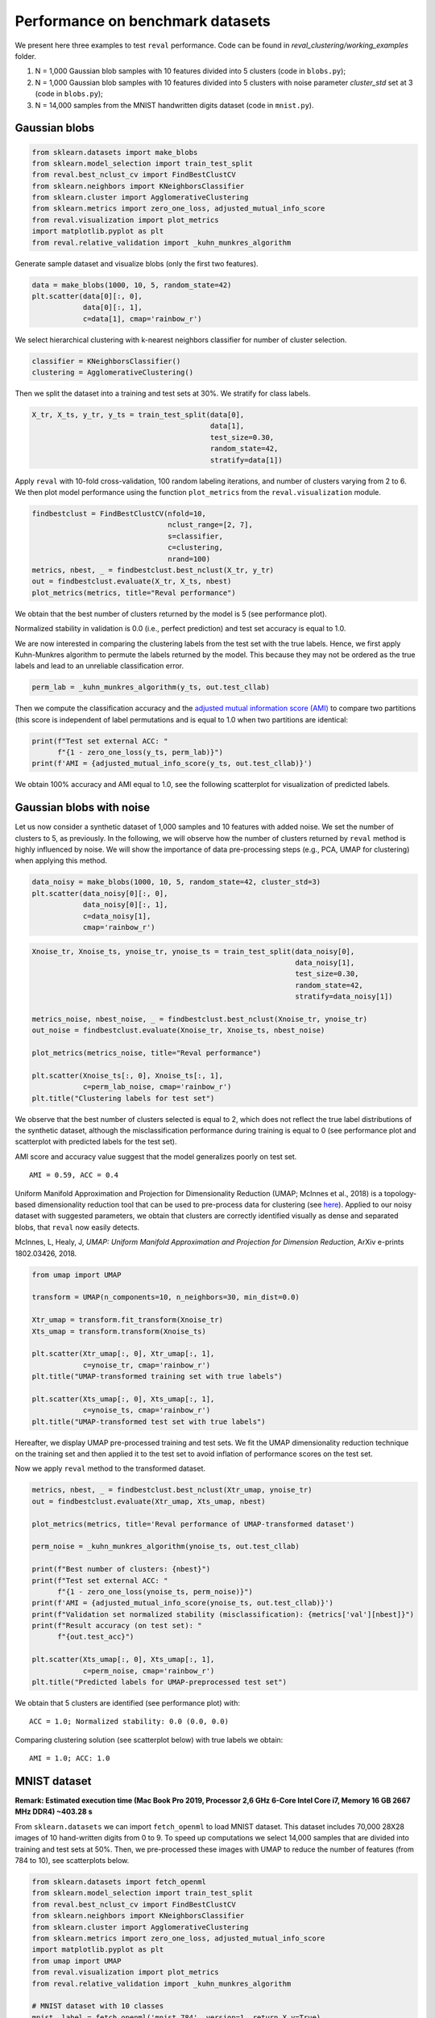 Performance on benchmark datasets
=================================

We present here three examples to test ``reval`` performance. Code can be found in
*reval_clustering/working_examples* folder.

1. N = 1,000 Gaussian blob samples with 10 features divided into 5 clusters (code in ``blobs.py``);

2. N = 1,000 Gaussian blob samples with 10 features divided into 5 clusters with noise parameter *cluster_std*
   set at 3 (code in ``blobs.py``);

3. N = 14,000 samples from the MNIST handwritten digits dataset (code in ``mnist.py``).

Gaussian blobs
--------------

.. code:: python3

    from sklearn.datasets import make_blobs
    from sklearn.model_selection import train_test_split
    from reval.best_nclust_cv import FindBestClustCV
    from sklearn.neighbors import KNeighborsClassifier
    from sklearn.cluster import AgglomerativeClustering
    from sklearn.metrics import zero_one_loss, adjusted_mutual_info_score
    from reval.visualization import plot_metrics
    import matplotlib.pyplot as plt
    from reval.relative_validation import _kuhn_munkres_algorithm

Generate sample dataset and visualize blobs (only the first two features).

.. code:: python3

    data = make_blobs(1000, 10, 5, random_state=42)
    plt.scatter(data[0][:, 0],
                data[0][:, 1],
                c=data[1], cmap='rainbow_r')

.. image:: images/blobs1.png
    :align: center

We select hierarchical clustering with k-nearest neighbors classifier for number of cluster selection.

.. code:: python3

    classifier = KNeighborsClassifier()
    clustering = AgglomerativeClustering()

Then we split the dataset into a training and test sets at 30%. We stratify for class labels.

.. code:: python3

    X_tr, X_ts, y_tr, y_ts = train_test_split(data[0],
                                              data[1],
                                              test_size=0.30,
                                              random_state=42,
                                              stratify=data[1])

Apply ``reval`` with 10-fold cross-validation,
100 random labeling iterations, and number of clusters varying from 2 to 6. We then plot model performance
using the function ``plot_metrics`` from the ``reval.visualization`` module.

.. code:: python3

    findbestclust = FindBestClustCV(nfold=10,
                                    nclust_range=[2, 7],
                                    s=classifier,
                                    c=clustering,
                                    nrand=100)
    metrics, nbest, _ = findbestclust.best_nclust(X_tr, y_tr)
    out = findbestclust.evaluate(X_tr, X_ts, nbest)
    plot_metrics(metrics, title="Reval performance")

We obtain that the best number of clusters returned by the model is 5 (see performance plot).

.. image:: images/performanceblobs1.png
    :align: center

Normalized stability in validation is 0.0 (i.e., perfect prediction) and test set accuracy is equal to 1.0.

We are now interested in comparing the clustering labels from the test set with the true labels.
Hence, we first apply Kuhn-Munkres algorithm to permute the labels returned by the model. This
because they may not be ordered as the true labels and lead to an unreliable classification error.

.. code:: python3

    perm_lab = _kuhn_munkres_algorithm(y_ts, out.test_cllab)

Then we compute the classification accuracy and the
`adjusted mutual information score (AMI) <https://scikit-learn.org/stable/modules/generated/sklearn.metrics.adjusted_mutual_info_score.html#sklearn.metrics.adjusted_mutual_info_score>`__
to compare two partitions (this score is independent of label permutations and is equal to 1.0 when two partitions
are identical:

.. code:: python3

    print(f"Test set external ACC: "
          f"{1 - zero_one_loss(y_ts, perm_lab)}")
    print(f'AMI = {adjusted_mutual_info_score(y_ts, out.test_cllab)}')

We obtain 100% accuracy and AMI equal to 1.0, see the following scatterplot for visualization of predicted labels.

.. image:: images/predlabblobs1.png
    :align: center

Gaussian blobs with noise
-------------------------

Let us now consider a synthetic dataset of 1,000 samples and 10 features with added noise. We set the number of
clusters to 5, as previously. In the following, we will observe how the number of clusters returned by ``reval``
method is highly influenced by noise. We will show the importance of data pre-processing steps
(e.g., PCA, UMAP for clustering) when applying this method.

.. code:: python3

    data_noisy = make_blobs(1000, 10, 5, random_state=42, cluster_std=3)
    plt.scatter(data_noisy[0][:, 0],
                data_noisy[0][:, 1],
                c=data_noisy[1],
                cmap='rainbow_r')

.. image:: images/blobsnoisy.png
    :align: center

.. code:: python3

    Xnoise_tr, Xnoise_ts, ynoise_tr, ynoise_ts = train_test_split(data_noisy[0],
                                                                  data_noisy[1],
                                                                  test_size=0.30,
                                                                  random_state=42,
                                                                  stratify=data_noisy[1])

    metrics_noise, nbest_noise, _ = findbestclust.best_nclust(Xnoise_tr, ynoise_tr)
    out_noise = findbestclust.evaluate(Xnoise_tr, Xnoise_ts, nbest_noise)

    plot_metrics(metrics_noise, title="Reval performance")

    plt.scatter(Xnoise_ts[:, 0], Xnoise_ts[:, 1],
                c=perm_lab_noise, cmap='rainbow_r')
    plt.title("Clustering labels for test set")


We observe that the best number of clusters selected is equal to 2, which does not reflect the true label
distributions of the synthetic dataset, although the misclassification performance during training is equal to 0
(see performance plot and scatterplot with predicted labels for the test set).

.. image:: images/performancenoisy.png
    :align: center

.. image:: images/predlabnoisy.png
    :align: center

AMI score and accuracy value suggest that the model generalizes poorly on test set.

.. parsed-literal::

    AMI = 0.59, ACC = 0.4

Uniform Manifold Approximation and Projection for Dimensionality Reduction (UMAP; McInnes et al., 2018) is a
topology-based dimensionality reduction tool that can be used to pre-process data for clustering
(see `here <https://umap-learn.readthedocs.io/en/latest/clustering.html>`__). Applied to our noisy dataset with
suggested parameters, we obtain that clusters are correctly identified visually as dense and separated blobs,
that ``reval`` now easily detects.

McInnes, L, Healy, J, *UMAP: Uniform Manifold Approximation and Projection for Dimension Reduction*,
ArXiv e-prints 1802.03426, 2018.

.. code:: python3

    from umap import UMAP

    transform = UMAP(n_components=10, n_neighbors=30, min_dist=0.0)

    Xtr_umap = transform.fit_transform(Xnoise_tr)
    Xts_umap = transform.transform(Xnoise_ts)

    plt.scatter(Xtr_umap[:, 0], Xtr_umap[:, 1],
                c=ynoise_tr, cmap='rainbow_r')
    plt.title("UMAP-transformed training set with true labels")

    plt.scatter(Xts_umap[:, 0], Xts_umap[:, 1],
                c=ynoise_ts, cmap='rainbow_r')
    plt.title("UMAP-transformed test set with true labels")

Hereafter, we display UMAP pre-processed training and test sets. We fit the UMAP dimensionality reduction technique on
the training set and then applied it to the test set to avoid inflation of performance scores on the test set.

.. image:: images/trainumap.png

.. image:: images/testumap.png

Now we apply ``reval`` method to the transformed dataset.

.. code:: python3

    metrics, nbest, _ = findbestclust.best_nclust(Xtr_umap, ynoise_tr)
    out = findbestclust.evaluate(Xtr_umap, Xts_umap, nbest)

    plot_metrics(metrics, title='Reval performance of UMAP-transformed dataset')

    perm_noise = _kuhn_munkres_algorithm(ynoise_ts, out.test_cllab)

    print(f"Best number of clusters: {nbest}")
    print(f"Test set external ACC: "
          f"{1 - zero_one_loss(ynoise_ts, perm_noise)}")
    print(f'AMI = {adjusted_mutual_info_score(ynoise_ts, out.test_cllab)}')
    print(f"Validation set normalized stability (misclassification): {metrics['val'][nbest]}")
    print(f"Result accuracy (on test set): "
          f"{out.test_acc}")

    plt.scatter(Xts_umap[:, 0], Xts_umap[:, 1],
                c=perm_noise, cmap='rainbow_r')
    plt.title("Predicted labels for UMAP-preprocessed test set")

We obtain that 5 clusters are identified (see performance plot) with:

.. parsed-literal::

    ACC = 1.0; Normalized stability: 0.0 (0.0, 0.0)

Comparing clustering solution (see scatterplot below) with true labels we obtain:

.. parsed-literal::

    AMI = 1.0; ACC: 1.0

.. image:: images/performanceumap.png
    :align: center

.. image:: images/predlabumap.png
    :align: center


MNIST dataset
-------------
**Remark: Estimated execution time
(Mac Book Pro 2019, Processor 2,6 GHz 6-Core Intel Core i7, Memory 16 GB 2667 MHz DDR4) ~403.28 s**

From ``sklearn.datasets`` we can import ``fetch_openml`` to load MNIST dataset. This dataset includes 70,000
28X28 images of 10 hand-written digits from 0 to 9. To speed up computations we select 14,000 samples that are
divided into training and test sets at 50%. Then, we pre-processed these images with UMAP to reduce the
number of features (from 784 to 10), see scatterplots below.

.. code:: python3

    from sklearn.datasets import fetch_openml
    from sklearn.model_selection import train_test_split
    from reval.best_nclust_cv import FindBestClustCV
    from sklearn.neighbors import KNeighborsClassifier
    from sklearn.cluster import AgglomerativeClustering
    from sklearn.metrics import zero_one_loss, adjusted_mutual_info_score
    import matplotlib.pyplot as plt
    from umap import UMAP
    from reval.visualization import plot_metrics
    from reval.relative_validation import _kuhn_munkres_algorithm

    # MNIST dataset with 10 classes
    mnist, label = fetch_openml('mnist_784', version=1, return_X_y=True)
    transform = UMAP(n_neighbors=30, min_dist=0.0, n_components=10, random_state=42)

    # Stratified subsets of 7000 elements for both training and test set
    mnist_tr, mnist_ts, label_tr, label_ts = train_test_split(mnist, label,
                                                              train_size=0.1,
                                                              test_size=0.1,
                                                              random_state=42,
                                                              stratify=label)

    # Dimensionality reduction with UMAP as pre-processing step
    mnist_tr = transform.fit_transform(mnist_tr)
    mnist_ts = transform.transform(mnist_ts)

    plt.scatter(mnist_tr[:, 0],
                mnist_tr[:, 1],
                c=label_tr.astype(int),
                s=0.1,
                cmap='rainbow_r')
    plt.title('UMAP-transformed training subsample of MNIST dataset (N=7,000)')

    plt.scatter(mnist_ts[:, 0], mnist_ts[:, 1],
                c=label_ts.astype(int), s=0.1, cmap='rainbow_r')
    plt.title('UMAP-transformed test subsample of MNIST dataset (N=7,000)')

.. image:: images/trainmnist.png
    :align: center

.. image:: images/testmnist.png
    :align: center

We now apply ``reval`` with 10-fold cross-validation, number of clusters ranging from 2 to 11 and random
labeling iterated 100 times. We again select hierarchical clustering with k-nearest neighbors classifier for
number of cluster selection.



.. code:: python3

    classifier = KNeighborsClassifier()
    clustering = AgglomerativeClustering()

    findbestclust = FindBestClustCV(nfold=10, nclust_range=[2, 12],
                                    s=classifier, c=clustering, nrand=100)

    metrics, nbest, _ = findbestclust.best_nclust(mnist_tr, label_tr)
    out = findbestclust.evaluate(mnist_tr, mnist_ts, nbest)

    plot_metrics(metrics, "Relative clustering validation performance on MNIST dataset")

    perm_lab = _kuhn_munkres_algorithm(label_ts.astype(int), out.test_cllab)

    plt.scatter(mnist_ts[:, 0], mnist_ts[:, 1],
                c=perm_lab, s=0.1, cmap='rainbow_r')
    plt.title("Predicted labels for MNIST test set")

    print(f"Best number of clusters: {nbest}")
    print(f"Test set external ACC: "
          f"{1 - zero_one_loss(label_ts.astype(int), perm_lab)}")
    print(f'AMI = {adjusted_mutual_info_score(label_ts.astype(int), perm_lab)}')
    print(f"Validation set normalized stability (misclassification): {metrics['val'][nbest]}")
    print(f"Result accuracy (on test set): "
          f"{out.test_acc}")

We obtain that the algorithm returns 6 as the best number of clusters (see performance plot). Comparing true and
predicted labels we obtain a good AMI score, but a low accuracy score:

.. parsed-literal::

    AMI = 0.70; ACC = 0.58

Whereas performance metrics during validation (normalized stability: mean 95% CI) and on test set (ACC)
are low and high, respectively.

.. parsed-literal::

    Normalized stability: 0.002 (0.0, 0.003); ACC = 0.99

.. image:: images/performancemnist.png
    :align: center

We observe that the classes correctly identified are those that, after UMAP reduction, show good cohesion and separation,
which is why the model performance is good.
On the contrary, clusters that are closer together receive the same labels (see scatterplot below) and are misclassified.
This lowers the external ACC score although returning a high AMI score, which is based on cluster overlaps.

.. image:: images/predlabmnist.png
    :align: center

In these situations attention should be put in:

1. Choosing the right clustering algorithm;
2. Pre-processing steps;
3. Whether ``reval`` is the right method to use with the data at hand (e.g., very noisy dataset with unknown labels).

More examples
-------------
Check out more examples including repeated cross validation for blobs dataset and hand-written digits, and ``reval`` for ensemble learning
`here <https://arxiv.org/abs/2009.01077>`__.